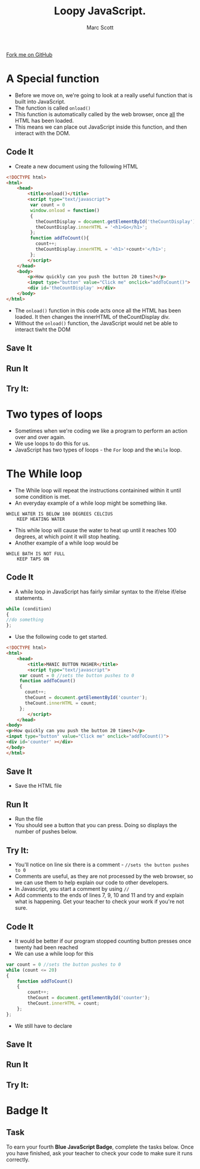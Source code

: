 #+STARTUP:indent
#+STYLE: <link rel="stylesheet" type="text/css" href="css/main.css"/>
#+STYLE: <link rel="stylesheet" type="text/css" href="css/lesson.css"/>

#+TITLE: Loopy JavaScript.
#+AUTHOR: Marc Scott

#+BEGIN_HTML
<div class=ribbon>
<a href="https://github.com/MarcScott/KS3_Curriculum">Fork me on GitHub</a>
</div>
#+END_HTML

* COMMENT Use as a template
:PROPERTIES:
:HTML_CONTAINER_CLASS: activity
:END:
** Code It
:PROPERTIES:
:HTML_CONTAINER_CLASS: code
:END:
** Save It
:PROPERTIES:
:HTML_CONTAINER_CLASS: save
:END:
** Run It
:PROPERTIES:
:HTML_CONTAINER_CLASS: run
:END:
** Try It:
:PROPERTIES:
:HTML_CONTAINER_CLASS: try
:END:

* A Special function
:PROPERTIES:
:HTML_CONTAINER_CLASS: activity
:END:
- Before we move on, we're going to look at a really useful function that is built into JavaScript.
- The function is called =onload()=
- This function is automatically called by the web browser, once _all_ the HTML has been loaded.
- This means we can place out JavaScript inside this function, and then interact with the DOM.
** Code It
:PROPERTIES:
:HTML_CONTAINER_CLASS: code
:END:
- Create a new document using the following HTML
#+BEGIN_SRC html
  <!DOCTYPE html>
  <html>
      <head>
          <title>onload()</title>
          <script type="text/javascript">
           var count = 0
           window.onload = function()
           {
             theCountDisplay = document.getElementById('theCountDisplay');
             theCountDisplay.innerHTML = '<h1>Go</h1>';
           };
           function addToCount(){
             count++;
             theCountDisplay.innerHTML = '<h1>'+count+'</h1>';
           };
          </script>
      </head>
      <body>
          <p>How quickly can you push the button 20 times?</p>
          <input type="button" value="Click me" onclick="addToCount()">
          <div id='theCountDisplay' ></div>
      </body>
  </html>
#+END_SRC
- The =onload()= function in this code acts once all the HTML has been loaded. It then changes the innerHTML of theCountDisplay div.
- Without the =onload()= function, the JavaScript would net be able to interact tiwht the DOM  
** Save It
:PROPERTIES:
:HTML_CONTAINER_CLASS: save
:END:
** Run It
:PROPERTIES:
:HTML_CONTAINER_CLASS: run
:END:
** Try It:
:PROPERTIES:
:HTML_CONTAINER_CLASS: try
:END:

* Two types of loops
- Sometimes when we're coding we like a program to perform an action over and over again.
- We use loops to do this for us.
- JavaScript has two types of loops - the =For= loop and the =While= loop.
* The While loop
:PROPERTIES:
:HTML_CONTAINER_CLASS: activity
:END:
- The While loop will repeat the instructions containined within it until some condition is met.
- An everyday example of a while loop might be something like.
#+BEGIN_SRC
WHILE WATER IS BELOW 100 DEGREES CELCIUS
    KEEP HEATING WATER
#+END_SRC
- This while loop will cause the water to heat up until it reaches 100 degrees, at which point it will stop heating.
- Another example of a while loop would be
#+BEGIN_SRC
WHILE BATH IS NOT FULL
    KEEP TAPS ON
#+END_SRC
** Code It
:PROPERTIES:
:HTML_CONTAINER_CLASS: code
:END:
- A while loop in JavaScript has fairly similar syntax to the if/else if/else statements.
#+BEGIN_SRC javascript
  while (condition)
  {
  //do something
  };
#+END_SRC
- Use the following code to get started.
#+BEGIN_SRC html
  <!DOCTYPE html>
  <html>
      <head>
          <title>MANIC BUTTON MASHER</title>
          <script type="text/javascript">
	   var count = 0 //sets the button pushes to 0
	   function addToCount()
	   {
	     count++;
	     theCount = document.getElementById('counter');
	     theCount.innerHTML = count;
	   };
          </script>
      </head>
  <body>
  <p>How quickly can you push the button 20 times?</p>
  <input type="button" value="Click me" onclick="addToCount()">
  <div id='counter' ></div>
  </body>
  </html>
#+END_SRC
** Save It
:PROPERTIES:
:HTML_CONTAINER_CLASS: save
:END:
- Save the HTML file
** Run It
:PROPERTIES:
:HTML_CONTAINER_CLASS: run
:END:
- Run the file
- You should see a button that you can press. Doing so displays the number of pushes below.
** Try It:
:PROPERTIES:
:HTML_CONTAINER_CLASS: try
:END:
- You'll notice on line six there is a comment - =//sets the button pushes to 0=
- Comments are useful, as they are not processed by the web browser, so we can use them to help explain our code to other developers.
- In Javascript, you start a comment by using =//=
- Add comments to the ends of lines 7, 9, 10 and 11 and try and explain what is happening. Get your teacher to check your work if you're not sure.

** Code It
:PROPERTIES:
:HTML_CONTAINER_CLASS: code
:END:
- It would be better if our program stopped counting button presses once twenty had been reached
- We can use a while loop for this
#+BEGIN_SRC javascript
  var count = 0 //sets the button pushes to 0
  while (count <= 20)
  {
      function addToCount()
      {
          count++;
          theCount = document.getElementById('counter');
          theCount.innerHTML = count;
      };
  };
#+END_SRC
- We still have to declare 
** Save It
:PROPERTIES:
:HTML_CONTAINER_CLASS: save
:END:
** Run It
:PROPERTIES:
:HTML_CONTAINER_CLASS: run
:END:
** Try It:
:PROPERTIES:
:HTML_CONTAINER_CLASS: try
:END:


* Badge It
:PROPERTIES:
:HTML_CONTAINER_CLASS: activity
:END:
** Task
:PROPERTIES:
:HTML_CONTAINER_CLASS: badge
:END:
To earn your fourth *Blue JavaScript Badge*, complete the tasks below. Once you have finished, ask your teacher to check your code to make sure it runs correctly.
